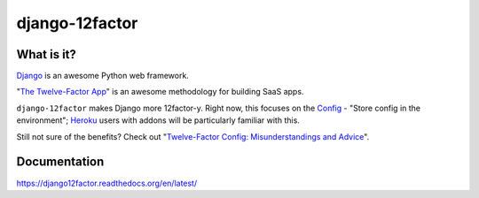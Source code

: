 django-12factor
===============

.. image:: https://travis-ci.org/doismellburning/django12factor.svg?branch=master
       :target: https://travis-ci.org/doismellburning/django12factor

.. image:: https://landscape.io/github/doismellburning/django12factor/master/landscape.png
       :target: https://landscape.io/github/doismellburning/django12factor/master
       :alt: Code Health

.. image:: https://requires.io/github/doismellburning/django12factor/requirements.svg?branch=master
       :target: https://requires.io/github/doismellburning/django12factor/requirements/?branch=master
       :alt: Requirements Status

.. image:: https://coveralls.io/repos/doismellburning/django12factor/badge.svg
       :target: https://coveralls.io/r/doismellburning/django12factor
       :alt: Coverage Status

What is it?
-----------

`Django <https://www.djangoproject.com/>`__ is an awesome Python web
framework.

"`The Twelve-Factor App <http://12factor.net/>`__\ " is an awesome
methodology for building SaaS apps.

``django-12factor`` makes Django more 12factor-y. Right now, this
focuses on the `Config <http://12factor.net/config>`__ - "Store config
in the environment"; `Heroku <http://www.heroku.com/>`__ users with
addons will be particularly familiar with this.

Still not sure of the benefits? Check out
"`Twelve-Factor Config: Misunderstandings and Advice <http://blog.doismellburning.co.uk/2014/10/06/twelve-factor-config-misunderstandings-and-advice/>`__".

Documentation
-------------

https://django12factor.readthedocs.org/en/latest/

